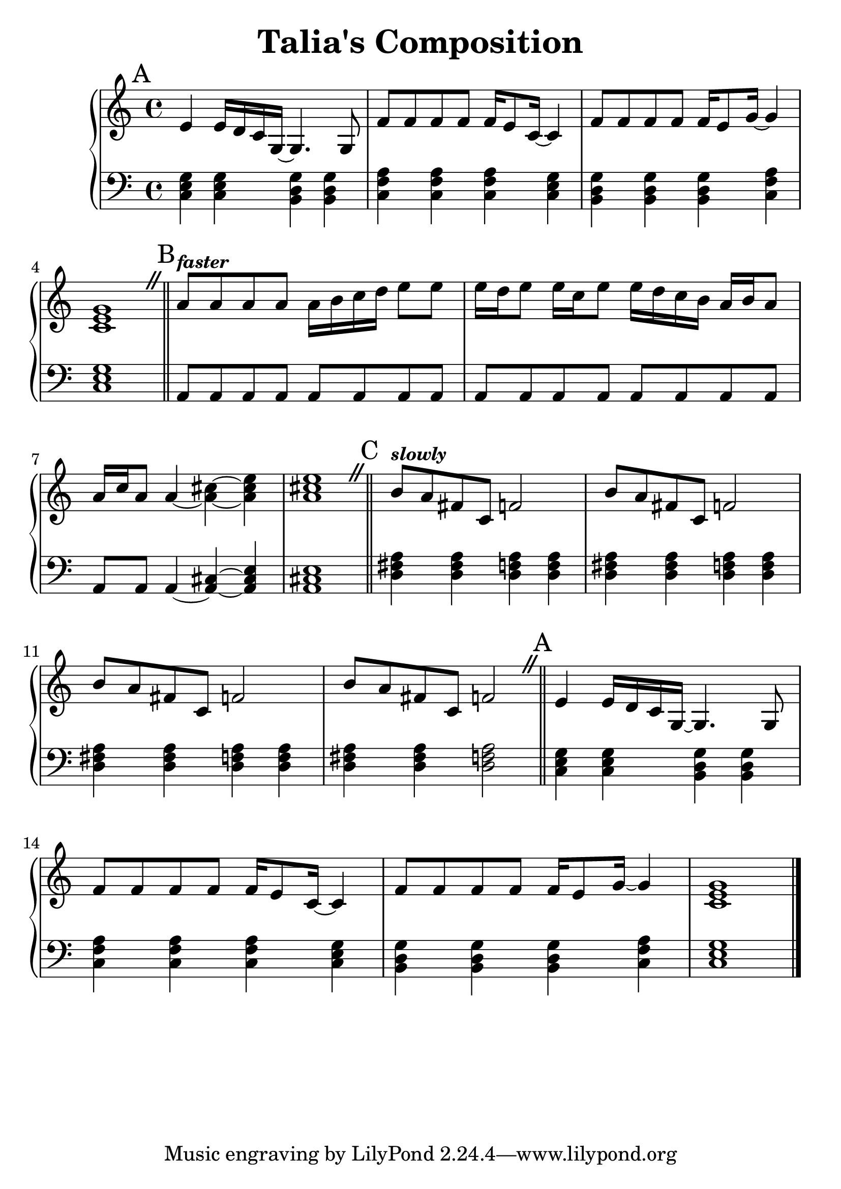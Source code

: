 \version "2.24.3"


\header {
  title = "Talia's Composition"
}

#(set-global-staff-size 26)

aMelody = \relative c' {
  e4 e16 d c g~ g4. g8 |
  f'8 f f f f16 e8 c16~ c4 |
  f8 f f f f16 e8 g16~ g4 |
  <c, e g>1 |
}

bMelody = \relative c'' {
  \tempo \markup { \smaller \italic faster }

  a8   a     a   a  
  a16 b c  d  e8  e  |
  e16 d e8 e16 c   e8 
  e16 d c  b  a b a8 |
  a16 c a8 a4~        
  <a cis>4~ <a cis e> |
  <a cis e>1 |
}

cMelody = \relative c'' {
  \tempo \markup { \smaller \italic slowly }

  b8 a fis c 
  f2 |
  b8 a fis c 
  f2 |

  b8 a fis c 
  f2 |
  b8 a fis c 
  f2 |
}

aBass = \relative c {
  <c e g>4 <c e g> <b d g> <b d g> |
  <c f a> <c f a> <c f a> <c e g> |
  <b d g> <b d g> <b d g> <c f a> |
  <c e g>1 |
}

bBass = \relative c {
  a8 a a a
  a8 a a a |
  a8 a a a
  a8 a a a |
  a8 a a4~ 
  <a cis>4~ <a cis e> |
  <a cis e>1
}

cBass = \relative {
  <d fis a>4 <d fis a> 
  <d f  a>4 <d f   a> |
  <d fis a>4 <d fis a> 
  <d f  a>4 <d f   a> |
  <d fis a>4 <d fis a> 
  <d f  a>4 <d f   a> |
  <d fis a>4 <d fis a> 
  <d f  a>2           |

}


\score {
  \new PianoStaff <<
    \new Staff {

      \override BreathingSign.text = \markup {
        \musicglyph "scripts.caesura.straight"
      }

      \key c \major
      \time 4/4
      \mark "A"
      \aMelody

      \breathe
      \bar "||"

      \key a \minor
      \mark "B"
      \bMelody

      \breathe
      \bar "||"

      \mark "C"
      \cMelody

      \breathe
      \bar "||"

      \key c \major
      \mark "A"
      \aMelody

      \bar "|."
    }
    \new Staff { % Left hand chords
      \clef "bass"
      \key c \major
      \time 4/4

      \aBass
      
      \bar "||"

      \key a \minor

      \bBass

      \bar "||"

      \cBass

      \bar "||"

      \key c \major
      \aBass
    }
  >>
  \layout { }
  \midi { }
}
